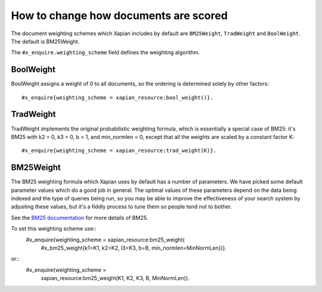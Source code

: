 .. Copyright (C) 2007,2009,2011 Olly Betts

How to change how documents are scored
======================================

The document weighting schemes which Xapian includes by default are
``BM25Weight``, ``TradWeight`` and ``BoolWeight``.  The default is
BM25Weight.

The ``#x_enquire.weighting_scheme`` field defines the weighting algorithm.

BoolWeight
----------

BoolWeight assigns a weight of 0 to all documents, so the ordering is
determined solely by other factors::
    #x_enquire{weighting_scheme = xapian_resource:bool_weight()}.


    
TradWeight
----------

TradWeight implements the original probabilistic weighting formula, which
is essentially a special case of BM25: it's BM25 with k2 = 0, k3 = 0, b =
1, and min_normlen = 0, except that all the weights are scaled by a
constant factor K::
    #x_enquire{weighting_scheme = xapian_resource:trad_weight(K)}.


BM25Weight
----------

The BM25 weighting formula which Xapian uses by default has a number of
parameters.  We have picked some default parameter values which do a good job
in general.  The optimal values of these parameters depend on the data being
indexed and the type of queries being run, so you may be able to improve the
effectiveness of your search system by adjusting these values, but it's a
fiddly process to tune them so people tend not to bother.

.. todo:: Say something more useful about tuning the parameters!

See the `BM25 documentation <bm25.html>`_ for more details of BM25.

To set this weighting scheme use::
    #x_enquire{weighting_scheme = xapian_resource:bm25_weight(
        #x_bm25_weight{k1=K1, k2=K2, l3=K3, b=B, min_normlen=MinNormLen})}.
or::
    #x_enquire{weighting_scheme = 
        xapian_resource:bm25_weight(K1, K2, K3, B, MinNormLen)}.

